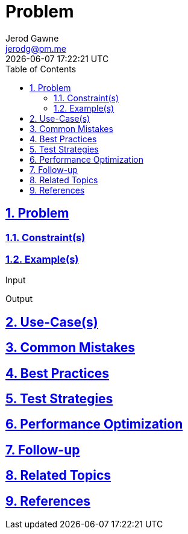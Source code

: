 :doctitle: Problem
:author: Jerod Gawne
:email: jerodg@pm.me
:docdate: 04 January 2024
:revdate: {docdatetime}
:doctype: article
:sectanchors:
:sectlinks:
:sectnums:
:toc:
:icons: font
:imagesdir: ./img
:keywords: problem, python

== Problem

[.lead]
=== Constraint(s)

=== Example(s)

.Input
[source,python,linenums]
----

----

.Output
[source,python,linenums]
----

----

== Use-Case(s)

== Common Mistakes

== Best Practices

== Test Strategies

== Performance Optimization

== Follow-up

== Related Topics

== References
